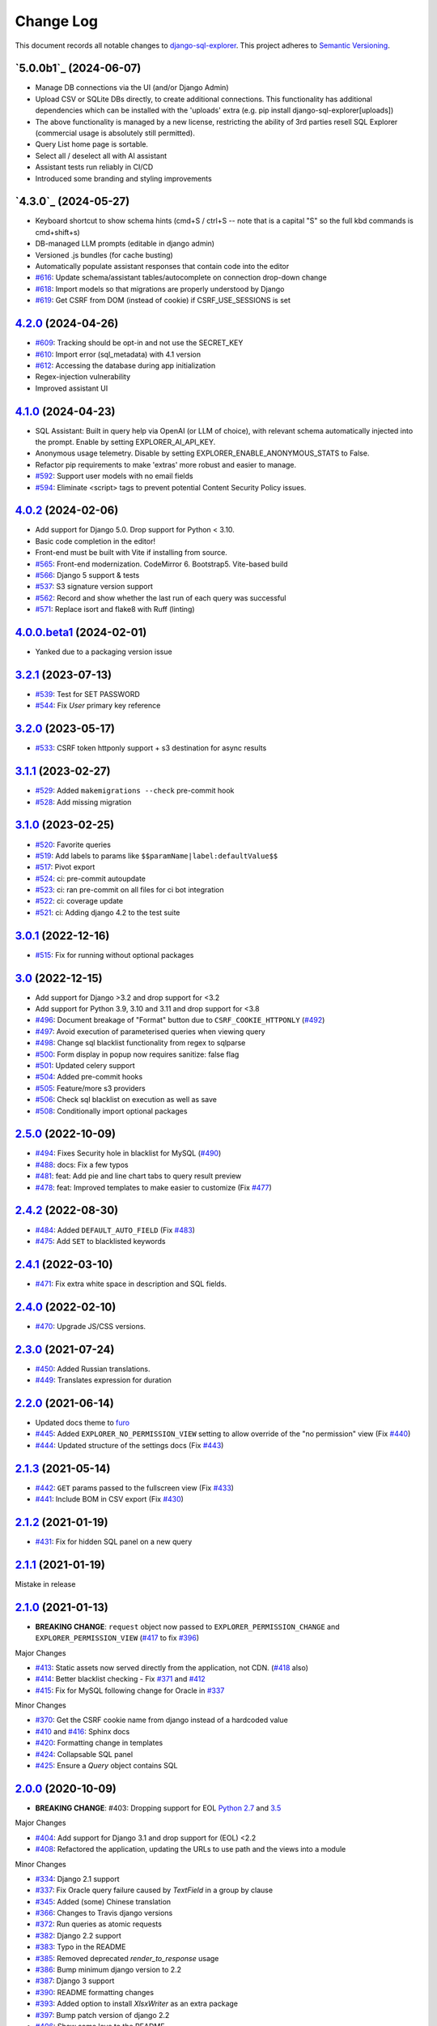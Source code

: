 ==========
Change Log
==========

This document records all notable changes to `django-sql-explorer <https://github.com/chrisclark/django-sql-explorer>`_.
This project adheres to `Semantic Versioning <https://semver.org/>`_.

`5.0.0b1`_ (2024-06-07)
===========================

* Manage DB connections via the UI (and/or Django Admin)
* Upload CSV or SQLite DBs directly, to create additional connections.
  This functionality has additional dependencies which can be installed with
  the 'uploads' extra (e.g. pip install django-sql-explorer[uploads])
* The above functionality is managed by a new license, restricting the
  ability of 3rd parties resell SQL Explorer (commercial usage is absolutely
  still permitted).
* Query List home page is sortable.
* Select all / deselect all with AI assistant
* Assistant tests run reliably in CI/CD
* Introduced some branding and styling improvements


`4.3.0`_ (2024-05-27)
===========================

* Keyboard shortcut to show schema hints (cmd+S / ctrl+S -- note that is a capital
  "S" so the full kbd commands is cmd+shift+s)
* DB-managed LLM prompts (editable in django admin)
* Versioned .js bundles (for cache busting)
* Automatically populate assistant responses that contain code into the editor
* `#616`_: Update schema/assistant tables/autocomplete on connection drop-down change
* `#618`_: Import models so that migrations are properly understood by Django
* `#619`_: Get CSRF from DOM (instead of cookie) if CSRF_USE_SESSIONS is set

`4.2.0`_ (2024-04-26)
===========================
* `#609`_: Tracking should be opt-in and not use the SECRET_KEY
* `#610`_: Import error (sql_metadata) with 4.1 version
* `#612`_: Accessing the database during app initialization
* Regex-injection vulnerability
* Improved assistant UI

`4.1.0`_ (2024-04-23)
===========================
* SQL Assistant: Built in query help via OpenAI (or LLM of choice), with relevant schema
  automatically injected into the prompt. Enable by setting EXPLORER_AI_API_KEY.
* Anonymous usage telemetry. Disable by setting EXPLORER_ENABLE_ANONYMOUS_STATS to False.
* Refactor pip requirements to make 'extras' more robust and easier to manage.
* `#592`_: Support user models with no email fields
* `#594`_: Eliminate <script> tags to prevent potential Content Security Policy issues.

`4.0.2`_ (2024-02-06)
===========================
* Add support for Django 5.0. Drop support for Python < 3.10.
* Basic code completion in the editor!
* Front-end must be built with Vite if installing from source.
* `#565`_: Front-end modernization. CodeMirror 6. Bootstrap5. Vite-based build
* `#566`_: Django 5 support & tests
* `#537`_: S3 signature version support
* `#562`_: Record and show whether the last run of each query was successful
* `#571`_: Replace isort and flake8 with Ruff (linting)

`4.0.0.beta1`_ (2024-02-01)
===========================
* Yanked due to a packaging version issue

`3.2.1`_ (2023-07-13)
=====================
* `#539`_: Test for SET PASSWORD
* `#544`_: Fix `User` primary key reference

`3.2.0`_ (2023-05-17)
=====================
* `#533`_: CSRF token httponly support + s3 destination for async results

`3.1.1`_ (2023-02-27)
=====================
* `#529`_: Added ``makemigrations --check`` pre-commit hook
* `#528`_: Add missing migration

`3.1.0`_ (2023-02-25)
=====================
* `#520`_: Favorite queries
* `#519`_: Add labels to params like ``$$paramName|label:defaultValue$$``
* `#517`_: Pivot export

* `#524`_: ci: pre-commit autoupdate
* `#523`_: ci: ran pre-commit on all files for ci bot integration
* `#522`_: ci: coverage update
* `#521`_: ci: Adding django 4.2 to the test suite

`3.0.1`_ (2022-12-16)
=====================
* `#515`_: Fix for running without optional packages

`3.0`_ (2022-12-15)
===================
* Add support for Django >3.2 and drop support for <3.2
* Add support for Python 3.9, 3.10 and 3.11 and drop support for <3.8
* `#496`_: Document breakage of "Format" button due to ``CSRF_COOKIE_HTTPONLY`` (`#492`_)
* `#497`_: Avoid execution of parameterised queries when viewing query
* `#498`_: Change sql blacklist functionality from regex to sqlparse
* `#500`_: Form display in popup now requires sanitize: false flag
* `#501`_: Updated celery support
* `#504`_: Added pre-commit hooks
* `#505`_: Feature/more s3 providers
* `#506`_: Check sql blacklist on execution as well as save
* `#508`_: Conditionally import optional packages

`2.5.0`_ (2022-10-09)
=====================
* `#494`_: Fixes Security hole in blacklist for MySQL (`#490`_)
* `#488`_: docs: Fix a few typos
* `#481`_: feat: Add pie and line chart tabs to query result preview
* `#478`_: feat: Improved templates to make easier to customize (Fix `#477`_)


`2.4.2`_ (2022-08-30)
=====================
* `#484`_: Added ``DEFAULT_AUTO_FIELD`` (Fix `#483`_)
* `#475`_: Add ``SET`` to blacklisted keywords

`2.4.1`_ (2022-03-10)
=====================
* `#471`_: Fix extra white space in description and SQL fields.

`2.4.0`_ (2022-02-10)
=====================
* `#470`_: Upgrade JS/CSS versions.

`2.3.0`_ (2021-07-24)
=====================
* `#450`_: Added Russian translations.
* `#449`_: Translates expression for duration

`2.2.0`_ (2021-06-14)
=====================
* Updated docs theme to `furo`_
* `#445`_: Added ``EXPLORER_NO_PERMISSION_VIEW`` setting to allow override of the "no permission" view (Fix `#440`_)
* `#444`_: Updated structure of the settings docs (Fix `#443`_)

`2.1.3`_ (2021-05-14)
=====================
* `#442`_: ``GET`` params passed to the fullscreen view (Fix `#433`_)
* `#441`_: Include BOM in CSV export (Fix `#430`_)

`2.1.2`_ (2021-01-19)
=====================
* `#431`_: Fix for hidden SQL panel on a new query

`2.1.1`_ (2021-01-19)
=====================
Mistake in release

`2.1.0`_ (2021-01-13)
=====================

* **BREAKING CHANGE**: ``request`` object now passed to ``EXPLORER_PERMISSION_CHANGE`` and ``EXPLORER_PERMISSION_VIEW`` (`#417`_ to fix `#396`_)

Major Changes

* `#413`_: Static assets now served directly from the application, not CDN. (`#418`_ also)
* `#414`_: Better blacklist checking - Fix `#371`_ and `#412`_
* `#415`_: Fix for MySQL following change for Oracle in `#337`_

Minor Changes

* `#370`_: Get the CSRF cookie name from django instead of a hardcoded value
* `#410`_ and `#416`_: Sphinx docs
* `#420`_: Formatting change in templates
* `#424`_: Collapsable SQL panel
* `#425`_: Ensure a `Query` object contains SQL


`2.0.0`_ (2020-10-09)
=====================

* **BREAKING CHANGE**: #403: Dropping support for EOL `Python 2.7 <https://www.python.org/doc/sunset-python-2/>`_ and `3.5 <https://pythoninsider.blogspot.com/2020/10/python-35-is-no-longer-supported.html>`_

Major Changes

* `#404`_: Add support for Django 3.1 and drop support for (EOL) <2.2
* `#408`_: Refactored the application, updating the URLs to use path and the views into a module

Minor Changes

* `#334`_: Django 2.1 support
* `#337`_: Fix Oracle query failure caused by `TextField` in a group by clause
* `#345`_: Added (some) Chinese translation
* `#366`_: Changes to Travis django versions
* `#372`_: Run queries as atomic requests
* `#382`_: Django 2.2 support
* `#383`_: Typo in the README
* `#385`_: Removed deprecated `render_to_response` usage
* `#386`_: Bump minimum django version to 2.2
* `#387`_: Django 3 support
* `#390`_: README formatting changes
* `#393`_: Added option to install `XlsxWriter` as an extra package
* `#397`_: Bump patch version of django 2.2
* `#406`_: Show some love to the README
* Fix `#341`_: PYC files excluded from build


`1.1.3`_ (2019-09-23)
=====================

* `#347`_: URL-friendly parameter encoding
* `#354`_: Updating dependency reference for Python 3 compatibility
* `#357`_: Include database views in list of tables
* `#359`_: Fix unicode issue when generating migration with py2 or py3
* `#363`_: Do not use "message" attribute on exception
* `#368`_: Update EXPLORER_SCHEMA_EXCLUDE_TABLE_PREFIXES

Minor Changes

* release checklist included in repo
* readme updated with new screenshots
* python dependencies/optional-dependencies updated to latest (six, xlsxwriter, factory-boy, sqlparse)


`1.1.2`_ (2018-08-14)
=====================

* Fix `#269`_
* Fix bug when deleting query
* Fix bug when invalid characters present in Excel worksheet name

Major Changes

* Django 2.0 compatibility
* Improved interface to database connection management

Minor Changes

* Documentation updates
* Load images over same protocol as originating page


`1.1.1`_ (2017-03-21)
=====================

* Fix `#288`_ (incorrect import)


`1.1.0`_ (2017-03-19)
=====================

* **BREAKING CHANGE**: ``EXPLORER_DATA_EXPORTERS`` setting is now a list of tuples instead of a dictionary.
  This only affects you if you have customized this setting. This was to preserve ordering of the export buttons in the UI.
* **BREAKING CHANGE**: Values from the database are now escaped by default. Disable this behavior (enabling potential XSS attacks)
  with the ``EXPLORER_UNSAFE_RENDERING setting``.

Major Changes

* Django 1.10 and 2.0 compatibility
* Theming & visual updates
* PDF export
* Query-param based authentication (`#254`_)
* Schema built via SQL querying rather than Django app/model introspection. Paves the way for the tool to be pointed at any DB, not just Django DBs

Minor Changes

* Switched from TinyS3 to Boto (will switch to Boto3 in next release)
* Optionally show row numbers in results preview pane
* Full-screen view (icon on top-right of preview pane)
* Moved 'open in playground' to icon on top-right on SQL editor
* Save-only option (does not execute query)
* Show the time that the query was rendered (useful if you've had a tab open a while)


`1.0.0`_ (2016-06-16)
=====================

* **BREAKING CHANGE**: Dropped support for Python 2.6. See ``.travis.yml`` for test matrix.
* **BREAKING CHANGE**: The 'export' methods have all changed. Those these weren't originally designed to be external APIs,
  folks have written consuming code that directly called export code.

  If you had code that looked like:

      ``explorer.utils.csv_report(query)``

  You will now need to do something like:

      ``explorer.exporters.get_exporter_class('csv')(query).get_file_output()``

* There is a new export system! v1 is shipping with support for CSV, JSON, and Excel (xlsx). The availablility of these can be configured via the EXPLORER_DATA_EXPORTERS setting.
  * `Note` that for Excel export to work, you will need to install ``xlsxwriter`` from ``optional-requirements.txt.``
* Introduced Query History link. Find it towards the top right of a saved query.
* Front end performance improvements and library upgrades.
* Allow non-admins with permission to log into explorer.
* Added a proper test_project for an easier entry-point for contributors, or folks who want to kick the tires.
* Loads of little bugfixes.

`0.9.2`_ (2016-02-02)
=====================

* Fixed readme issue (.1) and ``setup.py`` issue (.2)

`0.9.1`_ (2016-02-01)
=====================

Major changes

* Dropped support for Django 1.6, added support for Django 1.9.
  See .travis.yml for test matrix.
* Dropped charted.js & visualization because it didn't work well.
* Client-side pivot tables with pivot.js. This is ridiculously cool!

Minor (but awesome!) changes

* Cmd-/ to comment/uncomment a block of SQL
* Quick 'shortcut' links to the corresponding querylog to more quickly share results.
  Look at the top-right of the editor. Also works for playground!
* Prompt for unsaved changes before navigating away
* Support for default parameter values via $$paramName:defaultValue$$
* Optional Celery task for truncating query logs as entries build up
* Display historical average query runtime

* Increased default number of rows from 100 to 1000
* Increased SQL editor size (5 additional visible lines)
* CSS cleanup and streamlining (making better use of foundation)
* Various bugfixes (blacklist not enforced on playground being the big one)
* Upgraded front-end libraries
* Hide Celery-based features if tasks not enabled.

`0.8.0`_ (2015-10-21)
=====================

* Snapshots! Dump the csv results of a query to S3 on a regular schedule.
  More details in readme.rst under 'features'.
* Async queries + email! If you have a query that takes a long time to run, execute it in the background and
  Explorer will send you an email with the results when they are ready. More details in readme.rst
* Run counts! Explorer inspects the query log to see how many times a query has been executed.
* Column Statistics! Click the ... on top of numeric columns in the results pane to see min, max, avg, sum, count, and missing values.
* Python 3! * Django 1.9!
* Delimiters! Export with delimiters other than commas.
* Listings respect permissions! If you've given permission to queries to non-admins,
  they will see only those queries on the listing page.

`0.7.0`_ (2015-02-18)
=====================

* Added search functionality to schema view and explorer view (using list.js).
* Python 2.6 compatibility.
* Basic charts via charted (from Medium via charted.co).
* SQL formatting function.
* Token authentication to retrieve csv version of queries.
* Fixed south_migrations packaging issue.
* Refactored front-end and pulled CSS and JS into dedicated files.

`0.6.0`_ (2014-11-05)
=====================

* Introduced Django 1.7 migrations. See readme.rst for info on how to run South migrations if you are not on Django 1.7 yet.
* Upgraded front-end libraries to latest versions.
* Added ability to grant selected users view permissions on selected queries via the ``EXPLORER_USER_QUERY_VIEWS`` parameter
* Example usage: ``EXPLORER_USER_QUERY_VIEWS = {1: [3,4], 2:[3]}``
* This would grant user with PK 1 read-only access to query with PK=3 and PK=4 and user 2 access to query 3.
* Bugfixes
* Navigating to an explorer URL without the trailing slash now redirects to the intended page (e.g. ``/logs`` -> ``/logs/``)
* Downloading a .csv and subsequently re-executing a query via a keyboard shortcut (cmd+enter) would re-submit the form and re-download the .csv. It now correctly just refreshes the query.
* Django 1.7 compatibility fix

`0.5.1`_ (2014-09-02)
=====================

Bugfixes

* Created_by_user not getting saved correctly
* Content-disposition .csv issue
* Issue with queries ending in ``...like '%...`` clauses
* Change the way customer user model is referenced

* Pseudo-folders for queries. Use "Foo * Ba1", "Foo * Bar2" for query names and the UI will build a little "Foo" pseudofolder for you in the query list.

`0.5.0`_ (2014-06-06)
=====================

* Query logs! Accessible via ``explorer/logs/``. You can look at previously executed queries (so you don't, for instance,
  lose that playground query you were working, or have to worry about mucking up a recorded query).
  It's quite usable now, and could be used for versioning and reverts in the future. It can be accessed at ``explorer/logs/``
* Actually captures the creator of the query via a ForeignKey relation, instead of just using a Char field.
* Re-introduced type information in the schema helpers.
* Proper relative URL handling after downloading a query as CSV.
* Users with view permissions can use query parameters. There is potential for SQL injection here.
  I think about the permissions as being about preventing users from borking up queries, not preventing them from viewing data.
  You've been warned.
* Refactored params handling for extra safety in multi-threaded environments.

`0.4.1`_ (2014-02-24)
=====================

* Renaming template blocks to prevent conflicts

`0.4`_ (2014-02-14 `Happy Valentine's Day!`)
============================================

* Templatized columns for easy linking
* Additional security config options for splitting create vs. view permissions
* Show many-to-many relation tables in schema helper

`0.3`_ (2014-01-25)
-------------------

* Query execution time shown in query preview
* Schema helper available as a sidebar in the query views
* Better defaults for sql blacklist
* Minor UI bug fixes

`0.2`_ (2014-01-05)
-------------------

* Support for parameters
* UI Tweaks
* Test coverage

`0.1.1`_ (2013-12-31)
=====================

Bug Fixes

* Proper SQL blacklist checks
* Downloading CSV from playground

`0.1`_ (2013-12-29)
-------------------

Initial Release

.. _0.1: https://github.com/chrisclark/django-sql-explorer/tree/0.1
.. _0.1.1: https://github.com/chrisclark/django-sql-explorer/compare/0.1...0.1.1
.. _0.2: https://github.com/chrisclark/django-sql-explorer/compare/0.1.1...0.2
.. _0.3: https://github.com/chrisclark/django-sql-explorer/compare/0.2...0.3
.. _0.4: https://github.com/chrisclark/django-sql-explorer/compare/0.3...0.4
.. _0.4.1: https://github.com/chrisclark/django-sql-explorer/compare/0.4...0.4.1
.. _0.5.0: https://github.com/chrisclark/django-sql-explorer/compare/0.4.1...0.5.0
.. _0.5.1: https://github.com/chrisclark/django-sql-explorer/compare/0.5.0...541148e7240e610f01dd0c260969c8d56e96a462
.. _0.6.0: https://github.com/chrisclark/django-sql-explorer/compare/0.5.0...0.6.0
.. _0.7.0: https://github.com/chrisclark/django-sql-explorer/compare/0.6.0...0.7.0
.. _0.8.0: https://github.com/chrisclark/django-sql-explorer/compare/0.7.0...0.8.0
.. _0.9.1: https://github.com/chrisclark/django-sql-explorer/compare/0.9.0...0.9.1
.. _0.9.2: https://github.com/chrisclark/django-sql-explorer/compare/0.9.1...0.9.2
.. _1.0.0: https://github.com/chrisclark/django-sql-explorer/compare/0.9.2...1.0.0

.. _1.1.0: https://github.com/chrisclark/django-sql-explorer/compare/1.0.0...1.1.1
.. _1.1.1: https://github.com/chrisclark/django-sql-explorer/compare/1.1.0...1.1.1
.. _1.1.2: https://github.com/chrisclark/django-sql-explorer/compare/1.1.1...1.1.2
.. _1.1.3: https://github.com/chrisclark/django-sql-explorer/compare/1.1.2...1.1.3
.. _2.0.0: https://github.com/chrisclark/django-sql-explorer/compare/1.1.3...2.0
.. _2.1.0: https://github.com/chrisclark/django-sql-explorer/compare/2.0...2.1.0
.. _2.1.1: https://github.com/chrisclark/django-sql-explorer/compare/2.1.0...2.1.1
.. _2.1.2: https://github.com/chrisclark/django-sql-explorer/compare/2.1.1...2.1.2
.. _2.1.3: https://github.com/chrisclark/django-sql-explorer/compare/2.1.2...2.1.3
.. _2.2.0: https://github.com/chrisclark/django-sql-explorer/compare/2.1.3...2.2.0
.. _2.3.0: https://github.com/chrisclark/django-sql-explorer/compare/2.2.0...2.3.0
.. _2.4.0: https://github.com/chrisclark/django-sql-explorer/compare/2.3.0...2.4.0
.. _2.4.1: https://github.com/chrisclark/django-sql-explorer/compare/2.4.0...2.4.1
.. _2.4.2: https://github.com/chrisclark/django-sql-explorer/compare/2.4.1...2.4.2
.. _2.5.0: https://github.com/chrisclark/django-sql-explorer/compare/2.4.2...2.5.0
.. _3.0: https://github.com/chrisclark/django-sql-explorer/compare/2.5.0...3.0
.. _3.0.1: https://github.com/chrisclark/django-sql-explorer/compare/3.0...3.0.1
.. _3.1.0: https://github.com/chrisclark/django-sql-explorer/compare/3.0.1...3.1.0
.. _3.1.1: https://github.com/chrisclark/django-sql-explorer/compare/3.1.0...3.1.1
.. _3.2.0: https://github.com/chrisclark/django-sql-explorer/compare/3.1.1...3.2.0
.. _3.2.1: https://github.com/chrisclark/django-sql-explorer/compare/3.2.0...3.2.1
.. _4.0.0.beta1: https://github.com/chrisclark/django-sql-explorer/compare/3.2.1...4.0.0.beta1
.. _4.0.2: https://github.com/chrisclark/django-sql-explorer/compare/4.0.0...4.0.2
.. _4.1.0: https://github.com/chrisclark/django-sql-explorer/compare/4.0.2...4.1.0
.. _4.2.0: https://github.com/chrisclark/django-sql-explorer/compare/4.1.0...4.2.0
.. _vNext: https://github.com/chrisclark/django-sql-explorer/compare/4.2.0...master

.. _#254: https://github.com/chrisclark/django-sql-explorer/pull/254
.. _#334: https://github.com/chrisclark/django-sql-explorer/pull/334
.. _#337: https://github.com/chrisclark/django-sql-explorer/pull/337
.. _#345: https://github.com/chrisclark/django-sql-explorer/pull/345
.. _#347: https://github.com/chrisclark/django-sql-explorer/pull/347
.. _#354: https://github.com/chrisclark/django-sql-explorer/pull/354
.. _#357: https://github.com/chrisclark/django-sql-explorer/pull/357
.. _#359: https://github.com/chrisclark/django-sql-explorer/pull/359
.. _#363: https://github.com/chrisclark/django-sql-explorer/pull/363
.. _#366: https://github.com/chrisclark/django-sql-explorer/pull/366
.. _#368: https://github.com/chrisclark/django-sql-explorer/pull/368
.. _#370: https://github.com/chrisclark/django-sql-explorer/pull/370
.. _#372: https://github.com/chrisclark/django-sql-explorer/pull/372
.. _#382: https://github.com/chrisclark/django-sql-explorer/pull/382
.. _#383: https://github.com/chrisclark/django-sql-explorer/pull/383
.. _#385: https://github.com/chrisclark/django-sql-explorer/pull/385
.. _#386: https://github.com/chrisclark/django-sql-explorer/pull/386
.. _#387: https://github.com/chrisclark/django-sql-explorer/pull/387
.. _#390: https://github.com/chrisclark/django-sql-explorer/pull/390
.. _#393: https://github.com/chrisclark/django-sql-explorer/pull/393
.. _#397: https://github.com/chrisclark/django-sql-explorer/pull/397
.. _#404: https://github.com/chrisclark/django-sql-explorer/pull/404
.. _#406: https://github.com/chrisclark/django-sql-explorer/pull/406
.. _#408: https://github.com/chrisclark/django-sql-explorer/pull/408
.. _#410: https://github.com/chrisclark/django-sql-explorer/pull/410
.. _#413: https://github.com/chrisclark/django-sql-explorer/pull/413
.. _#414: https://github.com/chrisclark/django-sql-explorer/pull/414
.. _#416: https://github.com/chrisclark/django-sql-explorer/pull/416
.. _#415: https://github.com/chrisclark/django-sql-explorer/pull/415
.. _#417: https://github.com/chrisclark/django-sql-explorer/pull/417
.. _#418: https://github.com/chrisclark/django-sql-explorer/pull/418
.. _#420: https://github.com/chrisclark/django-sql-explorer/pull/420
.. _#424: https://github.com/chrisclark/django-sql-explorer/pull/424
.. _#425: https://github.com/chrisclark/django-sql-explorer/pull/425
.. _#441: https://github.com/chrisclark/django-sql-explorer/pull/441
.. _#442: https://github.com/chrisclark/django-sql-explorer/pull/442
.. _#444: https://github.com/chrisclark/django-sql-explorer/pull/444
.. _#445: https://github.com/chrisclark/django-sql-explorer/pull/445
.. _#449: https://github.com/chrisclark/django-sql-explorer/pull/449
.. _#450: https://github.com/chrisclark/django-sql-explorer/pull/450
.. _#470: https://github.com/chrisclark/django-sql-explorer/pull/470
.. _#471: https://github.com/chrisclark/django-sql-explorer/pull/471
.. _#475: https://github.com/chrisclark/django-sql-explorer/pull/475
.. _#478: https://github.com/chrisclark/django-sql-explorer/pull/478
.. _#481: https://github.com/chrisclark/django-sql-explorer/pull/481
.. _#484: https://github.com/chrisclark/django-sql-explorer/pull/484
.. _#488: https://github.com/chrisclark/django-sql-explorer/pull/488
.. _#494: https://github.com/chrisclark/django-sql-explorer/pull/494
.. _#496: https://github.com/chrisclark/django-sql-explorer/pull/496
.. _#497: https://github.com/chrisclark/django-sql-explorer/pull/497
.. _#498: https://github.com/chrisclark/django-sql-explorer/pull/498
.. _#500: https://github.com/chrisclark/django-sql-explorer/pull/500
.. _#501: https://github.com/chrisclark/django-sql-explorer/pull/501
.. _#504: https://github.com/chrisclark/django-sql-explorer/pull/504
.. _#505: https://github.com/chrisclark/django-sql-explorer/pull/505
.. _#506: https://github.com/chrisclark/django-sql-explorer/pull/506
.. _#508: https://github.com/chrisclark/django-sql-explorer/pull/508
.. _#515: https://github.com/chrisclark/django-sql-explorer/pull/515
.. _#517: https://github.com/chrisclark/django-sql-explorer/pull/517
.. _#519: https://github.com/chrisclark/django-sql-explorer/pull/519
.. _#520: https://github.com/chrisclark/django-sql-explorer/pull/520
.. _#521: https://github.com/chrisclark/django-sql-explorer/pull/521
.. _#522: https://github.com/chrisclark/django-sql-explorer/pull/522
.. _#523: https://github.com/chrisclark/django-sql-explorer/pull/523
.. _#524: https://github.com/chrisclark/django-sql-explorer/pull/524
.. _#528: https://github.com/chrisclark/django-sql-explorer/pull/528
.. _#529: https://github.com/chrisclark/django-sql-explorer/pull/529
.. _#533: https://github.com/chrisclark/django-sql-explorer/pull/533
.. _#537: https://github.com/chrisclark/django-sql-explorer/pull/537
.. _#539: https://github.com/chrisclark/django-sql-explorer/pull/539
.. _#544: https://github.com/chrisclark/django-sql-explorer/pull/544
.. _#562: https://github.com/chrisclark/django-sql-explorer/pull/562
.. _#565: https://github.com/chrisclark/django-sql-explorer/pull/565
.. _#566: https://github.com/chrisclark/django-sql-explorer/pull/566
.. _#571: https://github.com/chrisclark/django-sql-explorer/pull/571
.. _#594: https://github.com/chrisclark/django-sql-explorer/pull/594


.. _#269: https://github.com/chrisclark/django-sql-explorer/issues/269
.. _#288: https://github.com/chrisclark/django-sql-explorer/issues/288
.. _#341: https://github.com/chrisclark/django-sql-explorer/issues/341
.. _#371: https://github.com/chrisclark/django-sql-explorer/issues/371
.. _#396: https://github.com/chrisclark/django-sql-explorer/issues/396
.. _#412: https://github.com/chrisclark/django-sql-explorer/issues/412
.. _#430: https://github.com/chrisclark/django-sql-explorer/issues/430
.. _#431: https://github.com/chrisclark/django-sql-explorer/issues/431
.. _#433: https://github.com/chrisclark/django-sql-explorer/issues/433
.. _#440: https://github.com/chrisclark/django-sql-explorer/issues/440
.. _#443: https://github.com/chrisclark/django-sql-explorer/issues/443
.. _#477: https://github.com/chrisclark/django-sql-explorer/issues/477
.. _#483: https://github.com/chrisclark/django-sql-explorer/issues/483
.. _#490: https://github.com/chrisclark/django-sql-explorer/issues/490
.. _#492: https://github.com/chrisclark/django-sql-explorer/issues/492
.. _#592: https://github.com/chrisclark/django-sql-explorer/issues/592
.. _#609: https://github.com/chrisclark/django-sql-explorer/issues/609
.. _#610: https://github.com/chrisclark/django-sql-explorer/issues/610
.. _#612: https://github.com/chrisclark/django-sql-explorer/issues/612
.. _#616: https://github.com/chrisclark/django-sql-explorer/issues/616
.. _#618: https://github.com/chrisclark/django-sql-explorer/issues/618
.. _#619: https://github.com/chrisclark/django-sql-explorer/issues/619

.. _furo: https://github.com/pradyunsg/furo
